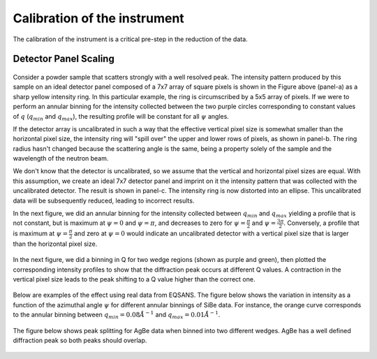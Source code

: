 .. _calibration:

Calibration of the instrument
=============================

The calibration of the instrument is a critical pre-step in the reduction of the data.

Detector Panel Scaling
----------------------

.. figure:: media/scaling_detector_1.png
   :alt: Scaling Detector
   :width: 900px

Consider a powder sample that scatters strongly with a well resolved peak.
The intensity pattern produced by this sample on an ideal detector panel composed of a 7x7 array of
square pixels is shown in the Figure above (panel-a) as a sharp yellow intensity ring.
In this particular example, the ring is circumscribed by a 5x5 array of pixels.
If we were to perform an annular binning for the intensity collected between the two purple circles
corresponding to constant values of :math:`q` (:math:`q_{min}` and :math:`q_{max}`),
the resulting profile will be constant for all :math:`\psi` angles.

If the detector array is uncalibrated in such a way that the effective vertical pixel size is
somewhat smaller than the horizontal pixel size, the intensity ring will "spill over" the upper and lower
rows of pixels, as shown in panel-b. The ring radius hasn't changed because the scattering angle is the same,
being a property solely of the sample and the wavelength of the neutron beam.

We don't know that the detector is uncalibrated, so we assume that the vertical and horizontal pixel sizes are equal.
With this assumption, we create an ideal 7x7 detector panel and imprint on it the intensity pattern that was
collected with the uncalibrated detector. The result is shown in panel-c.
The intensity ring is now distorted into an ellipse. This uncalibrated data will be subsequently reduced,
leading to incorrect results.

In the next figure, we did an annular binning for the intensity collected between :math:`q_{min}` and :math:`q_{max}`
yielding a profile that is not constant, but is maximum at :math:`\psi = 0` and :math:`\psi = \pi`,
and decreases to zero for :math:`\psi = \frac{\pi}{2}` and :math:`\psi = \frac{3\pi}{2}`.
Conversely, a profile that is maximum at :math:`\psi = \frac{\pi}{2}` and zero at :math:`\psi = 0` would
indicate an uncalibrated detector with a vertical pixel size that is larger than the horizontal pixel size.

.. figure:: media/scaling_detector_2.png
   :alt: Scaling Detector
   :width: 900px

In the next figure, we did a binning in Q for two wedge regions (shown as purple and green), then plotted the
corresponding intensity profiles to show that the diffraction peak occurs at different Q values.
A contraction in the vertical pixel size leads to the peak shifting to a Q value higher than the correct one.

.. figure:: media/scaling_detector_3.png
   :alt: Scaling Detector
   :width: 600px

Below are examples of the effect using real data from EQSANS. The figure below shows the variation in
intensity as a function of the azimuthal angle :math:`\psi` for different annular binnings of SiBe data.
For instance, the orange curve corresponds to the annular binning between :math:`q_{min}=0.08 \AA^{-1}`
and :math:`q_{max}=0.01 \AA^{-1}`.

.. figure:: media/scaling_detector_4.png
   :alt: Scaling Detector
   :width: 600px

The figure below shows peak splitting for AgBe data when binned into two different wedges.
AgBe has a well defined diffraction peak so both peaks should overlap.

.. figure:: media/scaling_detector_5.png
   :alt: Scaling Detector
   :width: 600px
